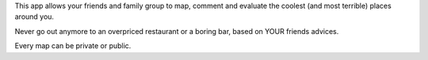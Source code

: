 This app allows your friends and family group to map, comment and evaluate the
coolest (and most terrible) places around you.

Never go out anymore to an overpriced restaurant or a boring bar, based on YOUR
friends advices.

Every map can be private or public.

